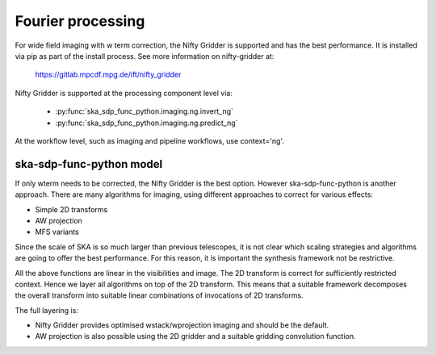 .. _Fourier_processing:

Fourier processing
******************

For wide field imaging with w term correction, the Nifty Gridder is supported and has the best performance.
It is installed via pip as part of the install process. See more information on nifty-gridder at:

    https://gitlab.mpcdf.mpg.de/ift/nifty_gridder

Nifty Gridder is supported at the processing component level via:

 * :py:func:`ska_sdp_func_python.imaging.ng.invert_ng`
 * :py:func:`ska_sdp_func_python.imaging.ng.predict_ng`

At the workflow level, such as imaging and pipeline workflows, use context='ng'.

ska-sdp-func-python model
------------

If only wterm needs to be corrected, the Nifty Gridder is the best option. However ska-sdp-func-python is another approach.
There are many algorithms for imaging, using different approaches to correct for various effects:

+ Simple 2D transforms
+ AW projection
+ MFS variants

Since the scale of SKA is so much larger than previous telescopes, it is not clear which scaling strategies and
algorithms are going to offer the best performance. For this reason, it is important the synthesis framework not be
restrictive.

All the above functions are linear in the visibilities and image. The 2D transform is correct for sufficiently
restricted context. Hence we layer all algorithms on top of the 2D transform. This means that a suitable
framework decomposes the overall transform into suitable linear combinations of invocations of 2D transforms.

The full layering is:

+ Nifty Gridder provides optimised wstack/wprojection imaging and should be the default.
+ AW projection is also possible using the 2D gridder and a suitable gridding convolution function.
